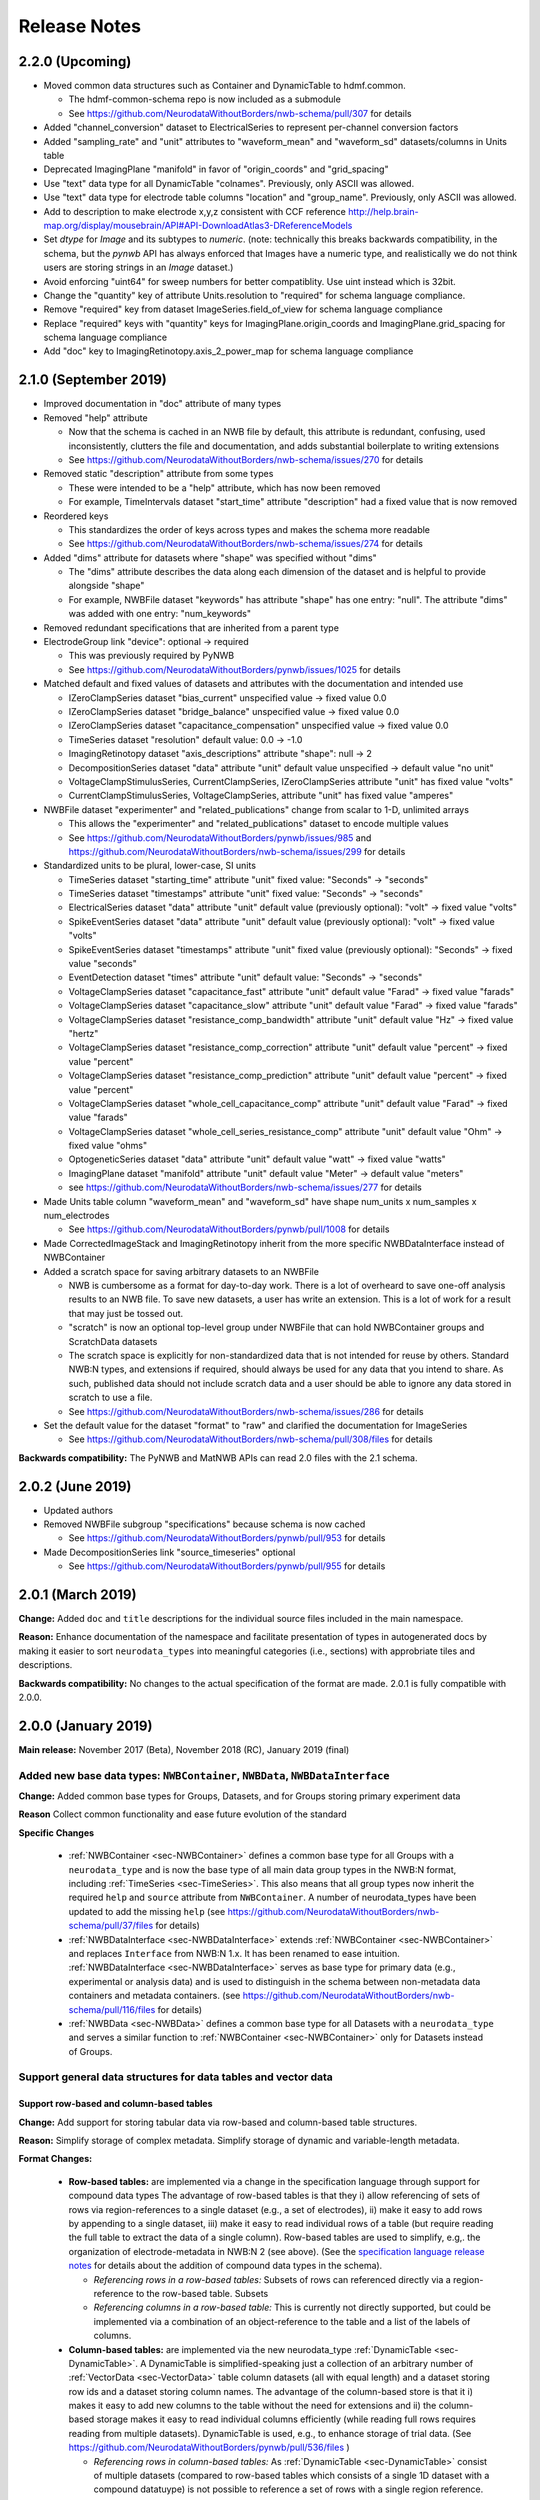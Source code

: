 Release Notes
=============

2.2.0 (Upcoming)
----------------

- Moved common data structures such as Container and DynamicTable to hdmf.common.

  - The hdmf-common-schema repo is now included as a submodule
  - See https://github.com/NeurodataWithoutBorders/nwb-schema/pull/307 for details

- Added "channel_conversion" dataset to ElectricalSeries to represent per-channel conversion factors

- Added "sampling_rate" and "unit" attributes to "waveform_mean" and "waveform_sd" datasets/columns in Units table

- Deprecated ImagingPlane "manifold" in favor of "origin_coords" and "grid_spacing"

- Use "text" data type for all DynamicTable "colnames". Previously, only ASCII was allowed.

- Use "text" data type for electrode table columns "location" and "group_name". Previously, only ASCII was allowed.

- Add to description to make electrode x,y,z consistent with CCF reference http://help.brain-map.org/display/mousebrain/API#API-DownloadAtlas3-DReferenceModels

- Set `dtype` for `Image` and its subtypes to `numeric`. (note: technically this breaks backwards compatibility, in the schema, but the `pynwb` API has always enforced that Images have a numeric type, and realistically we do not think users are storing strings in an `Image` dataset.)

- Avoid enforcing "uint64" for sweep numbers for better compatiblity. Use uint instead which is 32bit.

- Change the "quantity" key of attribute Units.resolution to "required" for schema language compliance.

- Remove "required" key from dataset ImageSeries.field_of_view for schema language compliance

- Replace "required" keys with "quantity" keys for ImagingPlane.origin_coords and ImagingPlane.grid_spacing for schema language compliance

- Add "doc" key to ImagingRetinotopy.axis_2_power_map for schema language compliance


2.1.0 (September 2019)
----------------------

- Improved documentation in "doc" attribute of many types

- Removed "help" attribute

  - Now that the schema is cached in an NWB file by default, this attribute is redundant, confusing, used inconsistently, clutters the file and documentation, and adds substantial boilerplate to writing extensions
  - See https://github.com/NeurodataWithoutBorders/nwb-schema/issues/270 for details

- Removed static "description" attribute from some types

  - These were intended to be a "help" attribute, which has now been removed
  - For example, TimeIntervals dataset "start_time" attribute "description" had a fixed value that is now removed

- Reordered keys

  - This standardizes the order of keys across types and makes the schema more readable
  - See https://github.com/NeurodataWithoutBorders/nwb-schema/issues/274 for details

- Added "dims" attribute for datasets where "shape" was specified without "dims"

  - The "dims" attribute describes the data along each dimension of the dataset and is helpful to provide alongside "shape"
  - For example, NWBFile dataset "keywords" has attribute "shape" has one entry: "null". The attribute "dims" was added with one entry: "num_keywords"

- Removed redundant specifications that are inherited from a parent type

- ElectrodeGroup link "device": optional -> required

  - This was previously required by PyNWB
  - See https://github.com/NeurodataWithoutBorders/pynwb/issues/1025 for details

- Matched default and fixed values of datasets and attributes with the documentation and intended use

  - IZeroClampSeries dataset "bias_current" unspecified value -> fixed value 0.0
  - IZeroClampSeries dataset "bridge_balance" unspecified value -> fixed value 0.0
  - IZeroClampSeries dataset "capacitance_compensation" unspecified value -> fixed value 0.0
  - TimeSeries dataset "resolution" default value: 0.0 -> -1.0
  - ImagingRetinotopy dataset "axis_descriptions" attribute "shape": null -> 2
  - DecompositionSeries dataset "data" attribute "unit" default value unspecified -> default value "no unit"
  - VoltageClampStimulusSeries, CurrentClampSeries, IZeroClampSeries attribute "unit" has fixed value "volts"
  - CurrentClampStimulusSeries, VoltageClampSeries, attribute "unit" has fixed value "amperes"

- NWBFile dataset "experimenter" and "related_publications" change from scalar to 1-D, unlimited arrays

  - This allows the "experimenter" and "related_publications" dataset to encode multiple values
  - See https://github.com/NeurodataWithoutBorders/pynwb/issues/985 and https://github.com/NeurodataWithoutBorders/nwb-schema/issues/299 for details

- Standardized units to be plural, lower-case, SI units

  - TimeSeries dataset "starting_time" attribute "unit" fixed value: "Seconds" -> "seconds"
  - TimeSeries dataset "timestamps" attribute "unit" fixed value: "Seconds" -> "seconds"
  - ElectricalSeries dataset "data" attribute "unit" default value (previously optional): "volt" -> fixed value "volts"
  - SpikeEventSeries dataset "data" attribute "unit" default value (previously optional): "volt" -> fixed value "volts"
  - SpikeEventSeries dataset "timestamps" attribute "unit" fixed value (previously optional): "Seconds" -> fixed value "seconds"
  - EventDetection dataset "times" attribute "unit" default value: "Seconds" -> "seconds"
  - VoltageClampSeries dataset "capacitance_fast" attribute "unit" default value "Farad" -> fixed value "farads"
  - VoltageClampSeries dataset "capacitance_slow" attribute "unit" default value "Farad" -> fixed value "farads"
  - VoltageClampSeries dataset "resistance_comp_bandwidth" attribute "unit" default value "Hz" -> fixed value "hertz"
  - VoltageClampSeries dataset "resistance_comp_correction" attribute "unit" default value "percent" -> fixed value "percent"
  - VoltageClampSeries dataset "resistance_comp_prediction" attribute "unit" default value "percent" -> fixed value "percent"
  - VoltageClampSeries dataset "whole_cell_capacitance_comp" attribute "unit" default value "Farad" -> fixed value "farads"
  - VoltageClampSeries dataset "whole_cell_series_resistance_comp" attribute "unit" default value "Ohm" -> fixed value "ohms"
  - OptogeneticSeries dataset "data" attribute "unit" default value "watt" -> fixed value "watts"
  - ImagingPlane dataset "manifold" attribute "unit" default value "Meter" -> default value "meters"
  - see https://github.com/NeurodataWithoutBorders/nwb-schema/issues/277 for details

- Made Units table column "waveform_mean" and "waveform_sd" have shape num_units x num_samples x num_electrodes

  - See https://github.com/NeurodataWithoutBorders/pynwb/pull/1008 for details

- Made CorrectedImageStack and ImagingRetinotopy inherit from the more specific NWBDataInterface instead of NWBContainer

- Added a scratch space for saving arbitrary datasets to an NWBFile

  - NWB is cumbersome as a format for day-to-day work. There is a lot of overheard to save one-off analysis results to an NWB file. To save new datasets, a user has write an extension. This is a lot of work for a result that may just be tossed out.
  - "scratch" is now an optional top-level group under NWBFile that can hold NWBContainer groups and ScratchData datasets
  - The scratch space is explicitly for non-standardized data that is not intended for reuse
    by others. Standard NWB:N types, and extensions if required, should always be used for any data that you
    intend to share. As such, published data should not include scratch data and a user should be able
    to ignore any data stored in scratch to use a file.
  - See https://github.com/NeurodataWithoutBorders/nwb-schema/issues/286 for details

- Set the default value for the dataset "format" to "raw" and clarified the documentation for ImageSeries

  - See https://github.com/NeurodataWithoutBorders/nwb-schema/pull/308/files for details

**Backwards compatibility:** The PyNWB and MatNWB APIs can read 2.0 files with the 2.1 schema.

2.0.2 (June 2019)
-----------------

- Updated authors

- Removed NWBFile subgroup "specifications" because schema is now cached

  - See https://github.com/NeurodataWithoutBorders/pynwb/pull/953 for details

- Made DecompositionSeries link "source_timeseries" optional

  - See https://github.com/NeurodataWithoutBorders/pynwb/pull/955 for details

2.0.1 (March 2019)
------------------

**Change:** Added ``doc`` and ``title`` descriptions for the individual source files included in the main namespace.

**Reason:** Enhance documentation of the namespace and facilitate presentation of types in autogenerated docs by
making it easier to sort ``neurodata_types`` into meaningful categories (i.e., sections) with approbriate tiles and
descriptions.

**Backwards compatibility:** No changes to the actual specification of the format are made. 2.0.1 is fully compatible
with 2.0.0.


2.0.0 (January 2019)
---------------------

**Main release:** November 2017 (Beta), November 2018 (RC), January 2019 (final)


Added new base data types: ``NWBContainer``, ``NWBData``, ``NWBDataInterface``
^^^^^^^^^^^^^^^^^^^^^^^^^^^^^^^^^^^^^^^^^^^^^^^^^^^^^^^^^^^^^^^^^^^^^^^^^^^^^^

**Change:** Added common base types for Groups, Datasets, and for Groups storing primary experiment data

**Reason** Collect common functionality and ease future evolution of the standard

**Specific Changes**

    * :ref:`NWBContainer <sec-NWBContainer>` defines a common base type for all Groups with a ``neurodata_type`` and
      is now the base type of all main data group types in the NWB:N format,
      including :ref:`TimeSeries <sec-TimeSeries>`. This also means that all group types now inherit the required
      ``help`` and ``source`` attribute from ``NWBContainer``. A number of neurodata_types have been updated
      to add the missing ``help`` (see
      https://github.com/NeurodataWithoutBorders/nwb-schema/pull/37/files for details)
    * :ref:`NWBDataInterface <sec-NWBDataInterface>` extends :ref:`NWBContainer <sec-NWBContainer>` and replaces
      ``Interface`` from NWB:N 1.x. It has been renamed to ease intuition. :ref:`NWBDataInterface <sec-NWBDataInterface>`
      serves as base type for primary data (e.g., experimental or analysis data) and is used to
      distinguish in the schema between non-metadata data containers and metadata containers.
      (see https://github.com/NeurodataWithoutBorders/nwb-schema/pull/116/files for details)
    * :ref:`NWBData <sec-NWBData>` defines a common base type for all Datasets with a ``neurodata_type``
      and serves a similar function to :ref:`NWBContainer <sec-NWBContainer>` only for Datasets instead of Groups.


Support general data structures for data tables and vector data
^^^^^^^^^^^^^^^^^^^^^^^^^^^^^^^^^^^^^^^^^^^^^^^^^^^^^^^^^^^^^^^

.. _sec-rn-tables:

Support row-based and column-based tables
"""""""""""""""""""""""""""""""""""""""""

**Change:** Add support for storing tabular data via row-based and column-based table structures.

**Reason:** Simplify storage of complex metadata. Simplify storage of dynamic and variable-length metadata.

**Format Changes:**

    * **Row-based tables:** are implemented via a change in the specification language through support for
      compound data types The advantage of row-based tables is that they i) allow referencing of sets of
      rows via region-references to a single dataset (e.g., a set of electrodes), ii)  make it
      easy to add rows by appending to a single dataset, iii) make it easy to read individual rows
      of a table (but require reading the full table to extract the data of a single column).
      Row-based tables are used to simplify, e.g,. the organization of electrode-metadata in NWB:N 2 (see above).
      (See the `specification language release notes <http://schema-language.readthedocs.io/en/latest/specification_language_release_notes.html#release-notes>`_
      for details about the addition of compound data types in the schema).

      * *Referencing rows in a row-based tables:* Subsets of rows can referenced directly via a region-reference to the
        row-based table. Subsets
      * *Referencing columns in a row-based table:* This is currently not directly supported, but could be implemented
        via a combination of an object-reference to the table and a list of the labels of columns.

    * **Column-based tables:** are implemented via the new neurodata_type :ref:`DynamicTable <sec-DynamicTable>`.
      A DynamicTable is simplified-speaking just a collection of an arbitrary number of :ref:`VectorData <sec-VectorData>`
      table column datasets (all with equal length) and a dataset storing row ids and a dataset storing column names. The
      advantage of the column-based store is that it i) makes it easy to add new columns to the table without
      the need for extensions and ii) the column-based storage makes it easy to read individual columns
      efficiently (while reading full rows requires reading from multiple datasets). DynamicTable is used, e.g.,
      to enhance storage of trial data. (See https://github.com/NeurodataWithoutBorders/pynwb/pull/536/files )

      * *Referencing rows in column-based tables:*  As :ref:`DynamicTable <sec-DynamicTable>` consist of multiple
        datasets (compared to row-based tables which consists of a single 1D dataset with a compound datatuype)
        is not possible to reference a set of rows with a single region reference. To address this issue, NWB:N defines
        :ref:`DynamicTableRegion <sec-DynamicTableRegion>` (added later in `PR634 (PyNWB) <https://github.com/NeurodataWithoutBorders/pynwb/pull/634>`_)
        dataset type, which stores a list of integer indices (row index) and also has an attribute ``table`` with
        the object reference to the corresponding :ref:`DynamicTable <sec-DynamicTable>`.
      * *Referencing columns in a columns-based table:* As each column is a seperate dataset, columns of a column-based
        :ref:`DynamicTable <sec-DynamicTable>` can be directly references via links, object-references and
        region-references.


.. _sec-rn-vectordata-nwb2:

Enable efficient storage of large numbers of vector data elements
"""""""""""""""""""""""""""""""""""""""""""""""""""""""""""""""""

**Change** Introduce neurodata_types :ref:`VectorData <sec-VectorData>` , :ref:`VectorIndex <sec-VectorIndex>`,
:ref:`ElementIdentifiers <sec-ElementIdentifiers>`

**Reason** To efficiently store spike data as part of UnitTimes a new, more efficient data structure was required.
This builds the general, reusable types to define efficient data storage for large numbers of data vectors in
efficient, consolidated arrays, which enable more efficient read, write, and search (see :ref:`sec-rn-unittimes-nwb2`).

**Format Changes**

* :ref:`VectorData <sec-VectorData>` : Data values from a series of data elements are concatenated into a single
  array. This allows all elements to be stored efficiently in a single data array.
* :ref:`VectorIndex <sec-VectorIndex>` : 1D dataset of exclusive stop-indices selecting subranges in
  :ref:`VectorData <sec-VectorData>`. In additon, the ``target`` attribute stores an object reference to the
  corresponding VectorData dataset. With this we can efficiently access single sub-vectors associated with single
  elements from the :ref:`VectorData <sec-VectorData>` collection. An alternative approch would be store
  region-references as part of the VectorIndex. We opted for stop-indices mainly because they are more
  space-efficient and are easier to use for introspection of index values than region references.
* :ref:`ElementIdentifiers <sec-ElementIdentifiers>` : 1D array for storing  unique identifiers for the elements in
  a VectorIndex.

See :ref:`sec-rn-unittimes-nwb2` for an illustration and specific example use in practice.
See also `I116 (nwb-schema) <https://github.com/NeurodataWithoutBorders/nwb-schema/issues/117>`__ and
`PR382 (PyNWB) <https://github.com/NeurodataWithoutBorders/pynwb/pull/382>`__ for further details.


Use new table and vector data structures to improve data organization
^^^^^^^^^^^^^^^^^^^^^^^^^^^^^^^^^^^^^^^^^^^^^^^^^^^^^^^^^^^^^^^^^^^^^

Improved organization of electrode metadata in ``/general/extracellular_ephys``
""""""""""""""""""""""""""""""""""""""""""""""""""""""""""""""""""""""""""""""""

**Change:** Consolidate metadata from related electrodes (e.g., from a single device) in a single location.

**Example:** Previous versions of the format specified in ``/general/extracellular_ephys`` for each electrode a
group ``<electrode_group_X>`` that stores 3 text datasets with a description, device name, and location, respectively.
The main ``/general/extracellular_ephys group`` then contained in addition the following datasets:

    - ``electrode_group`` text array describing for each electrode_group (implicitly referenced by index)
      which device (shank, probe, tetrode, etc.) was used,
    - ``electrode_map`` array with the x,y,z locations of each electrode
    - ``filtering``, i.e., a single string describing the filtering for all electrodes (even though each
      electrode might be from different devices), and iv),
    - ``impedance``, i.e, a single text array for impedance (i.e., the user has to know which format the
      string has, e.g, a float or a tuple of floats for impedance ranges).


**Reason:**

    - Avoid explosion of the number of groups and datasets. For example, in the case of an ECoG grid with 128 channels
      one had to create 128 groups and corresponding datasets to store the required metadata about the electrodes
      using the original layout.
    - Simplify access to related metadata. E.g., access to metadata from all electrodes of a single device requires
      resolution of a potentially large number of implicit links and access to a large number of groups (one per electrode)
      and datasets.
    - Improve performance of metadata access operations. E.g., to access the ``location`` of all electrodes corresponding to a
      single recording in an ``<ElectricalSeries>`` in the original layout required iterating over a potentially large number of
      groups and datasets (one per electrode), hence, leading to a large number of small, independent read/write/seek operations,
      causing slow performance on common data accesses. Using the new layout, these kind of common data accesses can often be
      resolved via a single read/write
    - Ease maintenance, use, and development through consolidation of related metadata

**Format Changes**

    - Added specification of a new neurodata type ``<ElectrodeGroup>`` group.
      Each ``<ElectrodeGroup>`` contains the following datasets to describe the metadata of a set of related
      electrodes (e.g,. all electrodes from a single device):

        - ``description`` : text dataset (for the group)
        - ``device``: Soft link to the device in ``/general/devices/``
        - ``location``: Text description of the location of the device

    - Added table-like dataset ``electrodes`` that consolidates all electrode-specific metadata. This is a
      :ref:`DynamicTable <sec-DynamicTable>` describing for each electrode:

        - ``id`` : a user-specified unique identifier
        - ``x``, ``y``, ``z`` : The floating point coordinate for the electrode
        - ``imp`` : the impedance of the channel
        - ``location`` : The location of channel within the subject e.g. brain region
        - ``filtering`` : Description of hardware filtering
        - ``group`` : Object reference to the ``ElectrodeGroup`` object
        - ``group_name`` : The name of the ``ElectrodeGroup``

    - Updated ``/general/extracellular_ephys`` as follows:

        - Replaced ``/general/extracellular_ephys/<electrode_group_X>`` group (and all its contents) with the new ``<ElectrodeGroup>``
        - Removed ``/general/extracellular_ephys/electrode_map`` dataset. This information is now stored in the ``ElectrodeTable``.
        - Removed ``/general/extracellular_ephys/electrode_group`` dataset. This information is now stored in ``<ElectrodeGroup>/device``.
        - Removed ``/general/extracellular_ephys/impedance`` This information is now stored in the ``ElectrodeTable``.
        - Removed ``/general/extracellular_ephys/filtering`` This information is now stored in the ``ElectrodeTable``.


.. note::

    In NWB 2.0Beta the refactor originally used a row-based table for the ``ElectrodeTable`` based on a compound
    data type as described in `#I6 (new-schema) <https://github.com/NeurodataWithoutBorders/nwb-schema/issues/6>`_, i.e.,
    ``electrodes`` was a 1D compound dataset. This was later changed to a column-based :ref:`DynamicTable <sec-DynamicTable>`
    (see :ref:`sec-rn-tables`). The main reason for this later change was mainly to avoid the need
    for large numbers of user-extensions to add electrode metadata
    (see `#I623 (PyNWB) <https://github.com/NeurodataWithoutBorders/pynwb/issues/623>`_ and
    `PR634 (PyNWB) <https://github.com/NeurodataWithoutBorders/pynwb/pull/634>`_ for details.) This change
    also removed the optional ``description`` column as it can be added easily by the user to the
    :ref:`DynamicTable <sec-DynamicTable>` if required.

Improved storage of lab-specific meta-data
""""""""""""""""""""""""""""""""""""""""""
**Reason:** Labs commonly have specific meta-data associated with sessions, and we need a good way to organize this within NWB.

**Changes:** The datatype ``LabMetaData`` has been added to the schema within /general so that an extension can be added to /general by inheriting from LabMetaData.

For further details see `I19 (nwb-schema) <https://github.com/NeurodataWithoutBorders/nwb-schema/issues/19>`_ and `PR751 (PyNWB) <https://github.com/NeurodataWithoutBorders/pynwb/pull/751>`_.

Improved storage of Spectral Analyses (Signal Decomposition)
""""""""""""""""""""""""""""""""""""""""""""""""""""""""""""

**Reason:** Labs commonly use analyses that involve frequency decomposition or bandpass filtering
of neural or behavioral data, and it is difficult to standardize this data and meta-data across labs.

**Changes:** A new datatype, :ref:`DecompositionSeries <sec-DecompositionSeries>` has been introduced to offer
a common interface for labs to exchange the result of time-frequency analysis. The new type offers a
:ref:`DynamicTable <sec-DynamicTable>` to allow users to flexibly add features of bands, and a place
to directly link to the `TimeSeries` that was used.

For further details see `#I46 (nwb-schema) <https://github.com/NeurodataWithoutBorders/nwb-schema/issues/46>`_
and `#PR764 (PyNWB) <https://github.com/NeurodataWithoutBorders/pynwb/pull/764>`_


Improved storage of Images
""""""""""""""""""""""""""

**Reason:**

* **Improve consistency of schema:** Previously there was a reference to ``Image`` from ``ImageSeries``, however ``Image`` was not defined in the schema
* **Support different static image types**

**Changes:** :ref:`Image <sec-Image>`  was added as a base type, and subtypes were defined:
:ref:`GrayscaleImage <sec-GrayscaleImage>`, :ref:`RGBImage <sec-RGBImage>`, and :ref:`RGBAImage <sec-RGBAImage>`
(The "A" in "RGBA" is for alpha, i.e., opacity).


Improved storage of ROIs
""""""""""""""""""""""""

**Reason:**

* **Improve efficiency:** Similar to epochs, in NWB 1.x ROIs were stored as a single group per ROI. This structure is
  inefficient for storing large numbers of ROIs.
* **Make links explicit:** The relationship of ``RoiResponseSeries`` to ``ROI`` objects was implicit (i.e. ROI was
  specified by a string), so one had to know a priori which ``ImageSegmentation`` and ``ImagingPlane`` was used
  to produce the ROIs.
* **Support 3D ROIs:** Allow users to add 3D ROIs collected from a multi-plane image.

**Changes:** The main types for storing ROIs in NWB:N 2 are  :ref:`ImageSegmentation <sec-ImageSegmentation>`
which stores 0 or more  :ref:`PlaneSegmentation <sec-PlaneSegmentation>`. :ref:`PlaneSegmentation <sec-PlaneSegmentation>`
is a :ref:`DynamicTable <sec-DynamicTable>` for managing image segmentation results of a specific imaging plane.
The ROIs are referenced by :ref:`RoiResponseSeries <sec-RoiResponseSeries>` which stores the ROI responses over an
imaging plane. During the development of NWB:N 2 the management of ROIs has been improved several times. Here we
outline the main changes (several of which were ultimately merged together in the
:ref:`PlaneSegmentation <sec-PlaneSegmentation>` type).


1. Added neurodata_type  ``ImageMasks`` replacing ``ROI.img_mask`` (from NWB:N 1.x) with
   **(a)** a 3D dataset with shape [num_rois, num_x_pixels, num_y_pixels] (i.e. an array of planar image masks) or
   **(b)** a 4D dataset with shape [num_rois, num_x_pixels, num_y_pixels, num_z_pixels] (i.e. an array of volumetric image masks)
   ``ImageMasks`` was subsequently merged with :ref:`PlaneSegmentation <sec-PlaneSegmentation>`
   and is represented by the :ref:`VectorData <sec-VectorData>` table column ``image_mask`` in the table.
2. Added neurodata_type ``PixelMasks`` which replaces ROI.pix_mask/ROI.pix_mask_weight (from NWB:N 1.x)
   with a table that has columns “x”, “y”, and “weight” (i.e. combining ROI.pix_mask and ROI.pix_mask_weight
   into a single table).  ``PixelMasks`` was subsequently merged with :ref:`PlaneSegmentation <sec-PlaneSegmentation>`
   and is represented by the :ref:`VectorData <sec-VectorData>` dataset ``pixel__mask`` that is referenced from the table
   via the :ref:`VectorIndex <sec-VectorIndex>` column ``pixel_mask_index``.
3. Added analogous neurodata_type ``VoxelMasks`` with a table that has columns "x", "y", "z", and "weight" for 3D ROIs.
   ``VoxelMasks`` was subsequently merged with :ref:`PlaneSegmentation <sec-PlaneSegmentation>` and is represented
   by the :ref:`VectorData <sec-VectorData>` dataset ``voxel_mask`` that is referenced from the table via
   the :ref:`VectorIndex <sec-VectorIndex>` column ``voxel_mask_index``.
4. Added neurodata_type ``ROITable`` which defines a table  for storing references to the image mask
   and pixel mask for each ROI (see item 1,2). The ``ROITable`` type was subsequently merged with the
   :ref:`PlaneSegmentation <sec-PlaneSegmentation>`  type and as such does no longer appear as a seperate type in the
   NWB:N 2 schema but :ref:`PlaneSegmentation <sec-PlaneSegmentation>` takes the function of ``ROITable``.
5. Added neurodata_type ``ROITableRegion`` for referencing a subset of elements in an ROITable. Subsequently
   ``ROITableRegion`` has been replaced by :ref:`DynamicTableRegion <sec-DynamicTableRegion>` as the ``ROITable``
   changed to a :ref:`DynamicTable <sec-DynamicTable>` and was merged with
   :ref:`PlaneSegmentation <sec-PlaneSegmentation>` (see 8.)
6. Replaced ``RoiResponseSeries.roi_names`` with ``RoiResponseSeries.rois``, which is
   a :ref:`DynamicTableRegion <sec-DynamicTableRegion>` into the :ref:`PlaneSegmentation <sec-PlaneSegmentation>`
   table of ROIs (see items 3,4). (Before ROITable was converted from a row-based to a column-based table,
   `RoiResponseSeries.rois`` had been changed to a ``ROITableRegion`` which was then subsequently changed to
   a correspondign :ref:`DynamicTableRegion <sec-DynamicTableRegion>`)
7. Removed ``RoiResponseSeries.segmentation_interface``. This information is available through
   ``RoiResponseSeries.rois`` (described above in 5.)
8. Assigned neurodata_type :ref:`PlaneSegmentation <sec-PlaneSegmentation>` to the image_plan group in
   :ref:`ImageSegmentation <sec-ImageSegmentation>` and updated it to use the ``ROITable``,
   ``ImageMasks``, ``PixelMasks``, and :``VoxelMasks``
   (see items 1-4 above). Specifically, :ref:`PlaneSegmentation <sec-PlaneSegmentation>` has been changed to
   be a :ref:`DynamicTable <sec-DynamicTable>` and ``ROITable``, ``ImageMasks``, ``PixelMasks``, and ``VoxelMasks``
   have been merged into the :ref:`PlaneSegmentation <sec-PlaneSegmentation>` table, resulting in the removal of
   the ``ROITable``, ``ROITableRegion``, ``ImageMasks``, ``PixelMasks``, and ``VoxelMasks`` types.

For additional details see also:

* `PR391 (PyNWB) <https://github.com/NeurodataWithoutBorders/pynwb/pull/391>`_ and
  `I118 (nwb-schema) <https://github.com/NeurodataWithoutBorders/nwb-schema/issues/118>`_ for details on the main
  refactoring of ROI storage,
* `PR665 (PyNWB) <https://github.com/NeurodataWithoutBorders/pynwb/pull/665>`_ and
  `I663 (PyNWB) <https://github.com/NeurodataWithoutBorders/pynwb/issues/663>`_ (and previous issue
  `I643 (PyNWB) <https://github.com/NeurodataWithoutBorders/pynwb/issues/643>`_) for details on the
  subsequent refactor using :ref:`DynamicTable <sec-DynamicTable>`, and
* `PR688 (PyNWB) <https://github.com/NeurodataWithoutBorders/pynwb/pull/688>`_ and
  `I554 (nwb-schema) <https://github.com/NeurodataWithoutBorders/pynwb/issues/554>`_ for details on 3D ROIs,



.. _sec-rn-unittimes-nwb2:

Improved storage of unit-based data
"""""""""""""""""""""""""""""""""""

In NWB:N 1.0.x data about spike units was stored across a number of different neurodata_types, specifically
``UnitTimes``, ``ClusterWaveforms``, and ``Clustering``. This structure had several critical shortcomings,
which were addressed in three main phases during the development of NWB:N 2.

**Problem 1: Efficiency:** In NWB:N 1.x each unit was stored as a separate group ``unit_n`` containing the ``times``
and ``unit_description`` for unit with index ``n``. In cases where users have a very large number of units, this
was problematic with regard to performance. To address this challenge ``UnitTimes`` has been
restructured in NWB:N 2 to use the new :ref:`VectorData <sec-VectorData>` ,
:ref:`VectorIndex <sec-VectorIndex>`, :ref:`ElementIdentifiers <sec-ElementIdentifiers>` data structures
(see :ref:`sec-rn-vectordata-nwb2`).Specifically, NWB:N 2 replaced ``unit_n`` (from NWB:N 1.x, also referred to
by neurodata_type ``SpikeUnit`` in NWB:N 2beta) groups in ``UnitTimes``  with the following datadates:

    * ``unit_ids`` : :ref:`ElementIdentifiers <sec-ElementIdentifiers>` dataset for storing unique ids for each element
    * ``spike_times_index``: :ref:`VectorIndex <sec-VectorIndex>` dataset with region references into the spike times dataset
    * ``spike_times``: :ref:`VectorData <sec-VectorData>` dataset storing the actual spike times data of all units in
      a single data array (for efficiency).

See also `I116 (nwb-schema) <https://github.com/NeurodataWithoutBorders/nwb-schema/issues/117>`__ and
`PR382 (PyNWB) <https://github.com/NeurodataWithoutBorders/pynwb/pull/382>`__ for further details.

.. _fig-software-architecture:

.. figure:: figures/unit_times_refactor_nwb2_release_notesV2_Part1.*
   :width: 100%
   :alt: UnitTimes data structure overview

   Overview of the basic data structure for storing ``UnitTimes`` using the
   :ref:`VectorData <sec-VectorData>` (``spike_times``), :ref:`VectorIndex <sec-VectorIndex>` (``spike_times_index``),
   and :ref:`ElementIdentifiers <sec-ElementIdentifiers>` (``unit_ids``) data structures.

**Problem 2: Dynamic Metadata:** Users indicated that it was not easy to store user-defined  metadata about units.
To address this challenge, NWB:N 2 added an optional top-level group ``units/`` (which was subsequently moved to
``/intervals/units``)  which is a :ref:`DynamicTable <sec-DynamicTable>`
with ``id`` and ``description`` columns and optional additional user-defined table columns.
See `PR597 on PyNWB <https://github.com/NeurodataWithoutBorders/pynwb/pull/597>`_ for detailed code changes. See
the `PyNWB docs <https://pynwb.readthedocs.io/en/latest/tutorials/general/file.html#units>`__ for a
short tutorial on how to use unit metadata. See :ref:`NWBFile <sec-NWBFile>` *Groups: /units* for an overview of the
unit schema.

**Problem 3: Usability:** Finally, users found that storing unit data was
challenging due to the fact that the information was distributed across a number of different
types. To address this challenge, NWB:N 2.0 integrates ``UnitTimes``, ``ClusterWaveforms``, and ``Clustering`` (deprecated)
into the new column-based table ``units/`` (i.e., ``intervals/units``) (which still uses the optimized vector data
storage to efficiently store spike times). See for discussions and
`I674 on PyNWB <https://github.com/NeurodataWithoutBorders/pynwb/issues/674>`_
(and related `I675 on PyNWB <https://github.com/NeurodataWithoutBorders/pynwb/issues/675>`_) and the pull
request `PR684 on PyNWB <https://github.com/NeurodataWithoutBorders/pynwb/pull/684>`_ for detailed changes.


Together these changes have resulted in the following improved structure for storing unit data and metadata in
NWB:N 2.0.

.. figure:: figures/unit_times_refactor_nwb2_release_notesV2_Part2.*
   :width: 100%
   :alt: Spiking units data structure overview

   Overview of the data structure for storing spiking unit data and metadata in NWB:N 2.0.

In addition to ``spike_times``, the units table includes the following optional columns:
   - ``obs_intervals``: intervals indicating the time intervals over which this unit was recorded.
   - ``electrodes``: range references to the electrodes table indicating which electrodes from which this unit was recorded.
   - ``electrode_group``: may be used instead of ``electrodes`` if mutually exclusive electrode groups are sufficient.
   - ``waveform_mean``: mean waveform across all recorded spikes.
   - ``waveform_sd``: standard deviation from the mean across all recorded spikes.


Improved support for sweep-based information
""""""""""""""""""""""""""""""""""""""""""""

**Changes** Added :ref:`SweepTable <sec-SweepTable>` type stored in ``/general/intracellular_ephys``

**Reason:** In Icephys it is common to have sweeps (i.e., a group of PatchClampSeries belonging together, were up
to two TimeSeries are from one electrode, including other TimeSeries not related to an electrode (aka TTL channels)).
NWB:N 1.0.x did not support the concept of sweeps, so it was not possible to link different TimeSeries for sweeps.
The goal of this change is to allow users to find the TimeSeries which are from one sweep without having to iterate
over all present TimeSeries.

**Format Changes** Added neurodata_type :ref:`SweepTable <sec-SweepTable>` to ``/general/intracellular_ephys``.
SweepTable is a `DynamicTable <sec-DynamicTable>` storing for each sweep a the ``sweep_number`` and the
``series_index``.  The later is a :ref:`VectorIndex <sec-VectorIndex>` pointing to a :ref:`VectorData <sec-VectorData>`
dataset describing belonging :ref:`PatchClampSeries <sec-PatchClampSeries>`  to the sweeps.
See `I499 (PyNWB) <https://github.com/NeurodataWithoutBorders/pynwb/issues/499>`_ and
`PR701 (PyNWB) <https://github.com/NeurodataWithoutBorders/pynwb/pull/701>`_ for further details.


Improved specification of reference time stamp(s)
^^^^^^^^^^^^^^^^^^^^^^^^^^^^^^^^^^^^^^^^^^^^^^^^^

To improve the specification of reference time, NWB:N adopts ISO8061 for storing datetimes and adds
``timestamps_reference_time`` as explicit zero for all timestamps in addition to the ``session_start_time``.

Improve standardization of reference time specification using ISO8061
"""""""""""""""""""""""""""""""""""""""""""""""""""""""""""""""""""""

**Changes:** Modify ``session_start_time`` an ``file_create_date`` to enforce use of ISO 8601 datetime strings

**Reason:** Standardize the specification of timestamps to ensure consistent programmatic and human interpretation

**Format Changes:** Updated ``session_start_time`` and ``file_create_date`` to use ``dtype: isodatetime`` that was
added as dedicated dtype to the specification language. For details see
`PR641 (PyNWB) <https://github.com/NeurodataWithoutBorders/pynwb/pull/641>`_ and
`I50 (nwb-schema) <https://github.com/NeurodataWithoutBorders/nwb-schema/issues/50>`_.

Improved specification of reference time
""""""""""""""""""""""""""""""""""""""""

**Change:** Add field ``timestamps_reference_time``, allowing users to explicitly  specify a date and time
corresponding to time zero for all timestamps in the nwb file.

**Reason:** Previously ``session_start_time`` served both as the indicator for the start time
of a session as well as the global reference time for a file. Decoupling the two makes the
global reference time explicit and enables users to use times relative to the session start as well
as other reference time frames, e.g., using POSIX time. This also makes the specification easier to
develop against, since this will explicitly specify the offset to obtain relative timestamps, eliminating
the need for APIs to guess based on range.

**Format Changes:** Added top-level field ``timestamps_reference_time``.
See `PR709 (PyNWB) <https://github.com/NeurodataWithoutBorders/pynwb/pull/709>`_ and
`I49 (nwb-schema) <https://github.com/NeurodataWithoutBorders/nwb-schema/issues/49>`_
for further details.

Improved storage of time intervals
^^^^^^^^^^^^^^^^^^^^^^^^^^^^^^^^^^

Improved storage of epoch data
""""""""""""""""""""""""""""""

**Change:** Store epoch data as a table to improve efficiency, usability and extensibility.

**Reason:** In NWB 1.x Epochs are stored as a single group per Epoch. Within each Epoch, the index into each
TimeSeries that the Epoch applies to was stored as a single group. This structure is inefficient for storing
large numbers of Epochs.

**Format Changes:** In NWB:N 2 epochs are stored via a :ref:`TimeIntervals <sec-TimeIntervals>` table (i.e., a
:ref:`DynamicTable <sec-DynamicTable>` for storing time intervals) that is stored in the group ``/intervals/epochs``.
Over the course of the development of NWB:N 2 the epoch storage has been refined in several phases:

   - First, we create a new neurodata_type ``Epochs`` which was included in :ref:`NWBFile <sec-NWBFile>` as the group
     ``epochs``. This simplified the extension of the epochs structure. ``/epochs`` at that point contained a
     compound (row-based) table with neurodata_type ``EpochTable``  that described the start/stop times, tags,
     and a region reference into the ``TimeSeriesIndex`` to identify the timeseries
     parts the epoch applys to. Note, the types ``Epochs``, ``EpochTable`` and ``TimeSeriesIndex`` have been
     removed/superseded in subsequent changes. (See `PR396 (PyNWB) <https://github.com/NeurodataWithoutBorders/pynwb/pull/396>`_ and
     `I119 (nwb-schema) <https://github.com/NeurodataWithoutBorders/nwb-schema/issues/119>`_ ).
   - Later, an additional :ref:`DynamicTable <sec-DynamicTable>` for storing dynamic metadata about epochs was then
     added to the ``Epochs`` neurodata_type to support storage of dynamic metadata about epochs without requiring
     users to create custom extensions (see `PR536 (PyNWB) <https://github.com/NeurodataWithoutBorders/pynwb/pull/536/files>`_).
   - Subsequently the epoch table was then fully converted to a  :ref:`DynamicTable <sec-DynamicTable>` (see
     `PR682 (PyNWB) <https://github.com/NeurodataWithoutBorders/pynwb/pull/682>`_ and
     `I664 (PyNWB) <https://github.com/NeurodataWithoutBorders/pynwb/issues/664>`_)
   - Finally, the EpochTable was then moved to ``/intervals/epochs`` and the EpochTable type was replaced by the
     more general type :ref:`TimeIntervals <sec-TimeIntervals>`. This also led to removal of the ``Epochs`` type
     (see `PR690 (PyNWB) <https://github.com/NeurodataWithoutBorders/pynwb/pull/690>`_ and
     `I683 (PyNWB) <https://github.com/NeurodataWithoutBorders/pynwb/issues/683>`_)


Improved support for trial-based data
"""""""""""""""""""""""""""""""""""""

**Change:** Add dedicated concept for storing trial data.

**Reason:** Users indicated that it was not easy to store trial data in NWB:N 1.x.

**Format Changes:** Added optional group ``/intervals/trials/`` which is a :ref:`DynamicTable <sec-DynamicTable>`
with ``id``, ``start_time``, and ``stop_time`` columns and optional additional user-defined table columns.
See `PR536 on PyNWB <https://github.com/NeurodataWithoutBorders/pynwb/pull/536/files>`_ for detailed code changes. See
the `PyNWB docs <https://pynwb.readthedocs.io/en/latest/tutorials/general/file.html?highlight=Trial#trials>`__ for a
short tutorial on how to use trials. See :ref:`NWBFile <sec-NWBFile>` *Groups: /trials* for an overview of the trial
schema. **Note:** Originally trials was added a top-level group trials which was then later moved to ``/intervals/trials``
as part of the generalization of time interval storage as part of
`PR690 (PyNWB) <https://github.com/NeurodataWithoutBorders/pynwb/pull/690>`_ .

Generalized storage of time interval
""""""""""""""""""""""""""""""""""""

**Change:** Create general type :ref:`TimeIntervals <sec-TimeIntervals>` (which is a generalization of the
previous EpochTable type) and create top-level group ``/intervals`` for organizing time interval data.

**Reason:** Previously all time interval data was stored in either ``epochs`` or ``trials``. To facilitate reuse
and extensibility this has been generalized to enable users to create arbitrary types of intervals in
addition to the predefined types, i.e., epochs or trials.

**Format Changes:** See `PR690 (PyNWB) <https://github.com/NeurodataWithoutBorders/pynwb/pull/690>`_ and
`I683 (PyNWB) <https://github.com/NeurodataWithoutBorders/pynwb/issues/683>`_ for details:

   - Renamed ``EpochTable`` type to the more general type :ref:`TimeIntervals <sec-TimeIntervals>` to facilitate
     reuse.
   - Created top-level group ``/intervals`` for organizing time interval data.

      - Moved ``/epochs`` to ``/intervals/epochs`` and reused the TimeIntervals type
      - Moved ``/trials`` to ``/intervals/trials`` and reused the TimeIntervals type
      - Allow users to add arbitary TimeIntervals tables to ``/intervals``
      - Add optional :ref:`TimeIntervals <sec-TimeIntervals>` object named ``invalid_times`` in ''/intervals``, which
        specifies time intervals that contain artifacts. See `I224 (nwb-schema) <https://github.com/NeurodataWithoutBorders/nwb-schema/issues/224>`_ and `PR731 (PyNWB) <https://github.com/NeurodataWithoutBorders/pynwb/pull/731>`_ for details.


Replaced Implicit Links/Data-Structures with Explicit Links
^^^^^^^^^^^^^^^^^^^^^^^^^^^^^^^^^^^^^^^^^^^^^^^^^^^^^^^^^^^

**Change** Replace implicit links with explicit soft-links to the corresponding HDF5 objects where possible, i.e.,
use explicit HDF5 mechanisms for expressing basic links between data rather than implicit ones that require
users/developers to know how to use the specific data. In addition to links, NWB:N 2 adds support for object-
and region references, enabling the creation of datasets (i.e., arrays) that store links to other data objects
(groups or datasets) or regions (i.e., subsets) of datasets.

**Reason:** In several places datasets containing arrays of either i) strings with object names, ii) strings with paths,
or iii) integer indexes are used that implicitly point to other locations in the file. These forms of implicit
links are not self-describing (e.g., the kind of linking, target location, implicit size and numbering assumptions
are not easily identified). This hinders human interpretation of the data as well as programmatic resolution of these
kind of links.

**Format Changes:**

    - Text dataset ``image_plane`` of ``<TwoPhotonSeries>`` is now a link to the corresponding ``<ImagingPlane>``
      (which is stored in ``/general/optophysiology``)
    - Text dataset ``image_plane_name`` of ``<ImageSegmentation>`` is now a link to the corresponding ``<ImagingPlane>``
      (which is stored in ``/general/optophysiology``). The dataset is also renamed to ``image_plane`` for consistency with ``<TwoPhotonSeries>``
    - Text dataset ``electrode_name`` of ``<PatchClampSeries>`` is now a link to the corresponding ``<IntracellularElectrode>``
      (which is stored in ``/general/intracellular_ephys``). The dataset is also renamed to ``electrode`` for consistency.
    - Text dataset ``site`` in ``<OptogeneticSeries>`` is now a link to the corresponding ``<StimulusSite>``
      (which is stored in ``/general/optogenetics``).
    - Integer dataset ``electrode_idx`` of ``FeatureExtraction`` is now a dataset ``electrodes`` of type
      :ref:`DynamicTableRegion <sec-DynamicTableRegion>` pointing to a region of the ``ElectrodeTable`` stored in ``/general/extracellular_ephys/electrodes``.
    - Integer array dataset ``electrode_idx`` of ``<ElectricalSeries>`` is now a dataset ``electrodes`` of type
      :ref:`DynamicTableRegion <sec-DynamicTableRegion>` pointing to a region of the ``ElectrodeTable`` stored in ``/general/extracellular_ephys/electrodes``.
    - Text dataset ``/general/extracellular_ephys/<electrode_group_X>/device`` is now a link ``<ElectrodeGroup>/device``
    - The Epochs , Unit, Trial and other dynamic tables in NWB:N 2 also support (and use) region and object references
      to explicitly reference other data (e.g., vector data as part of the unit tables).


Improved consistency, identifiably, and readability
^^^^^^^^^^^^^^^^^^^^^^^^^^^^^^^^^^^^^^^^^^^^^^^^^^^

Improved identifiably of objects
""""""""""""""""""""""""""""""""

**Change:** All groups and datasets are now required to either have a unique ``name`` or a unique ``neurodata_type`` defined.

**Reason:**  This greatly simplifies the unique identification of objects with variable names.

**Format Changes:** Defined missing neurodata_types for a number of objects, e.g.,:

    - Group ``/general/optophysiology/<imaging_plane_X>`` now has the neurodata type ``ImagingPlane``
    - Group ``/general/intracellular_ephys/<electrode_X>`` now has the neurodata type ``IntracellularElectrode``
    - Group ``/general/optogenetics/<site_X>`` now has the neurodata type ``StimulusSite``
    - ...

To enable identification of the type of objects, the ``neurodata_type`` is stored in HDF5 files as an
attribute on the corresponding object (i.e., group or dataset). Also information about the ``namespace``
(e.g., the name and version) are stored as attributed to allow unique identification of the specification
for storage objects.

Simplified extension of subject metadata
""""""""""""""""""""""""""""""""""""""""

**Specific Change:** Assigned ``neurodata_type`` to ``/general/subject`` to enable extension of the subject container
directly without having to extend ``NWBFile`` itself. (see https://github.com/NeurodataWithoutBorders/nwb-schema/issues/120
and https://github.com/NeurodataWithoutBorders/nwb-schema/pull/121 for details)


Reduce requirement for potentially empty groups
"""""""""""""""""""""""""""""""""""""""""""""""

**Change:** Make several previously required fields optional

**Reason:** Reduce need for empty groups.

**Format Changes:** The following groups/datasets have been made optional:

    * ``/epochs`` : not all experiments may require epochs.
    * ``/general/optogenetics`` : not all epeeriments may use optogenetic data
    * ``device`` in :ref:`IntracellularElectrode <sec-IntracellularElectrode>`
    *

Added missing metadata
""""""""""""""""""""""

**Change:** Add a few missing metadata attributes/datasets.

**Reason:** Ease data interpretation, improve format consistency, and enable storage of additional metadata

**Format Changes:**

    - ``/general/devices`` text dataset becomes group with neurodata type ``Device`` to enable storage of more complex
      and structured metadata about devices (rather than just a single string)
    - Added attribute ``unit=Seconds`` to ``<EventDetection>/times`` dataset to explicitly describe time units
      and improve human and programmatic data interpretation
    - Added ``filtering`` dataset to type ``<IntracellularElectrode>`` (i.e., ``/general/intracellular_ephys/<electrode_X>``)
      to enable specification of per-electrode filtering data
    - Added default values for ``<TimeSeries>/description`` and ``<TimeSeries>/comments``


Improved Consistency
""""""""""""""""""""

**Change:** Rename objects, add missing objects, and refine types

**Reason:** Improve consistency in the naming of data objects that store similar types of information in different
places and ensure that the same kind of information is available.

**Format Changes:**

    - Added missing ``help`` attribute for ``<BehavioralTimeSeries>`` to improve consistency with other types
      as well as human data interpretation
    - Renamed dataset ``image_plan_name`` in ``<ImageSegmentation>`` to ``image_plane``to ensure consistency
      in naming with ``<TwoPhotonSeries>``
    - Renamed dataset ``electrode_name`` in ``<PatchClampSeries>`` to ``electrode`` for consistency (and
      since the dataset is now a link, rather than a text name).
    - Renamed dataset ``electrode_idx`` in ``<FeatureExtraction>`` to ``electrode_group`` for consistency
      (and since the dataset is now a link to the ``<ElectrodeGroup>``)
    - Renamed dataset ``electrode_idx`` in ``<ElectricalSeries>`` to ``electrode_group`` for consistency
      (and since the dataset is now a link to the ``<ElectrodeGroup>``)
    - Changed ``imaging_rate`` field in :ref:`ImagingPlane <sec-ImagingPlane>` from text to float. See
      `PR697 (PyNWB) <https://github.com/NeurodataWithoutBorders/pynwb/pull/697>`_ and
      `I136 (nwb-schema) <https://github.com/NeurodataWithoutBorders/nwb-schema/issues/136>`_ for details

Added ``keywords`` field
"""""""""""""""""""""""""

**Change:** Added keywords fields to ``/general``

**Reason:** Data archive and search tools often rely on user-defined keywords to facilitate discovery. This
enables users to specify keywords for a file. (see `PR620 (PyNWB) <https://github.com/NeurodataWithoutBorders/pynwb/pull/620>`_)


Removed ``source`` field
""""""""""""""""""""""""

**Change:** Remove required attribute ``source`` from all neurodata_types

**Reason:** In NWB:N 1.0.x the attribute ``source`` was defined as a free text entry
intended for storage of provenance information. In practice, however, this
attribute was often either ignored, contained no useful information, and/or
was misused to encode custom metadata (that should have been defined via extensions).

**Specific Change:** Removed attribute ``source`` from the core base neurodata_types
which effects a large number of the types throughout the NWB:N schema. For further
details see `PR695 (PyNWB) <https://github.com/NeurodataWithoutBorders/pynwb/pull/695>`_)


Removed ``ancestry`` field
""""""""""""""""""""""""""

**Change:** Removed the explicit specification of ancestry as an attribute as part of the format specification

**Reason:** 1) avoid redundant information as the ancestry is encoded in the inheritance of types, 2) ease maintenance,
and 3) avoid possible inconsistencies between the ancestry attribute and the true ancestry (i.e., inheritance hierarchy)
as defined by the spec.

**Note** The new specification API as part of PyNWB/HDMF makes the ancestry still easily accessible to users. As
the ancestry can be easily extracted from the spec, we currently do not write a separate ancestry attribute
but this could be easily added if needed. (see also `PR707 (PyNWB) <https://github.com/NeurodataWithoutBorders/pynwb/pull/707>`_,
`I24 (nwb-schema) <https://github.com/NeurodataWithoutBorders/nwb-schema/issues/24>`_)


Improved organization of processed and acquisition data
^^^^^^^^^^^^^^^^^^^^^^^^^^^^^^^^^^^^^^^^^^^^^^^^^^^^^^^

Improved organization of processed data
""""""""""""""""""""""""""""""""""""""""

**Change:** Relaxed requirements and renamed and refined core types used for storage of processed data.

**Reason:** Ease user intuition and provide greater flexibility for users.

**Specific Changes:** The following changes have been made to the organization of processed data:

    * *Module* has been renamed to :ref:`ProcessingModule <sec-ProcessingModule>` to avoid possible confusion
       and to clarify its purpose. Also :ref:`ProcessingModule <sec-ProcessingModule>` may now
       contain any  :ref:`NWBDataInterface <sec-NWBDataInterface>`.
    * With :ref:`NWBDataInterface <sec-NWBDataInterface>` now being a general base class of
      :ref:`TimeSeries <sec-TimeSeries>`, this means that it is is now
      possible to define data processing types that directly inherit from :ref:`TimeSeries <sec-TimeSeries>`,
      which was not possible in NWB:N 1.x.
    * *Interface* has been renamed to *NWBDataInterface* to avoid confusion and ease intuition (see above)
    * All *Interface* types in the original format had fixed names. The fixed names have been replaced by
      specification of corresponding default names. This change enables storage of
      multiple instances of the same analysis type in the same :ref:`ProcessingModule <sec-ProcessingModule>` by allowing users to
      customize the name of the data processing types, whereas in version 1.0.x only a single instance of
      each analysis could be stored in a *ProcessingModule* due to the requirement for fixed names.

Simplified organization of acquisition data
""""""""""""""""""""""""""""""""""""""""""""

**Specific Changes:**

    * ``/acquisition`` may now store any primary data defined via an :ref:`NWBDataInterface <sec-NWBDataInterface>` type
      (not just TimeSeries).
    * ``/acquisition/timeseries`` and ``/acquisition/images`` have been removed
    * Created a new neurodata_type :ref:`Images <sec-Images>` for storing a collection of images to replace
      ``acquisition/images`` and provide a more general container for use elsewhere in NWB:N (i.e., this is not
      meant to replace :ref:`ImageSeries <sec-ImageSeries>`)

Other changes:
^^^^^^^^^^^^^^

* `PR765 <https://github.com/NeurodataWithoutBorders/pynwb/pull/765>`_ made the timestamps in
   :ref:`SpikeEventSeries <sec-SpikeEventSeries>` required

Improved governance and accessibility
^^^^^^^^^^^^^^^^^^^^^^^^^^^^^^^^^^^^^

**Change:** Updated release and documentation mechanisms for the NWB:N format specification

**Reason:** Improve governance, ease-of-use, extensibility, and accessibility of the NWB:N format specification

**Specific Changes**

    - The NWB:N format specification is now released in separate Git repository
    - Format specifications are released as YAML files (rather than via Python .py file included in the API)
    - Organized core types into a set of smaller YAML files to ease overview and maintenance
    - Converted all documentation documents to Sphinx reStructuredText to improve portability, maintainability,
      deployment, and public access
    - Sphinx documentation for the format are auto-generated from the YAML sources to ensure consistency between
      the specification and documentation
    - The PyNWB API now provides dedicated data structured to interact with NWB:N specifications, enabling users to
      programmatically access and generate format specifications



Specification language changes
^^^^^^^^^^^^^^^^^^^^^^^^^^^^^^

**Change:** Numerous changes have been made to the specification language itself in NWB:N 2.0. Most changes to
the specification language effect mainly how the format is specified, rather than the actual structure of the format.
The changes that have implications on the format itself are described next. For an overview and discussion of the
changes to the specification language see `specification language release notes <http://schema-language.readthedocs.io/en/latest/specification_language_release_notes.html#release-notes>`_.

Specification of dataset dimensions
"""""""""""""""""""""""""""""""""""

**Change:** Updated the specification of the dimensions of dataset

**Reason:** To simplify the specification of dimension of datasets and attribute

**Format Changes:**

    * The shape of various dataset is now specified explicitly for several datasets via the new ``shape`` key
    * The ``unit`` for values in a dataset are specified via an attribute on the dataset itself rather than via
      ``unit`` definitions in structs that are available only in the specification itself but not the format.
    * In some cases the length of a dimension was implicitly described by the length of structs describing the
      components of a dimension. This information is now explitily described in the ``shape`` of a dataset.

Added ``Link`` type
"""""""""""""""""""

**Change** Added new type for links

**Reason:**

    - Links are usually a different type than datasets on the storage backend (e.g., HDF5)
    - Make links more readily identifiable
    - Avoid special type specification in datasets

**Format Changes:** The format itself is not affected by this change aside from the fact that
datasets that were links are now explicitly declared as links.


Removed datasets defined via autogen
""""""""""""""""""""""""""""""""""""

**Change** Support for ``autogen`` has been removed from the specification language. After review
of all datasets that were produced via autogen it was decided that all autogen datasets should be
removed from the format.

**Reason** The main reasons for removal of autogen dataset is to ease use and maintenance of NWB:N files by
i) avoiding redundant storage of information (i.e., improve normalization of data) and ii) avoiding
dependencies between data (i.e., datasets having to be updated due to changes in other locations in a file).

**Format Changes**

* Datasets/Attributes that have been removed due to redundant storage of the path of links stored in the same group:

    * IndexSeries/indexed_timeseries_path
    * RoiResponseSeries/segmentation_interface_path
    * ImageMaskSeries/masked_imageseries_path
    * ClusterWaveforms/clustering_interface_path
    * EventDetection/source_electricalseries_path
    * MotionCorrection/image_stack_name/original_path
    * NWBFile/epochs/epoch_X.links

* Datasets//Attributes that have been removed because they stored only a list of groups/datasets (of a given type or property)
  in the current group.

    * Module.interfaces  (now ProcessingModule)
    * ImageSegmentation/image_plane/roi_list
    * UnitTimes/unit_list
    * TimeSeries.extern_fields
    * TimeSeries.data_link
    * TimeSeries.timestamp_link
    * TimeSeries.missing_fields


* Other datasets/attributes that have been removed to ease use and maintenance because the data stored is redundant and can be
  easily extracted from the file:

    * NWBFile/epochs.tags
    * TimeSeries/num_samples
    * Clustering/cluster_nums


Removed ``'neurodata\_type=Custom'``
""""""""""""""""""""""""""""""""""""

**Change** The ``'neurodata\_type=Custom'`` has been removed.

**Reason** All additions of data should be governed by extensions. Custom datasets can be identified based on
the specification, i.e., any objects that are not part of the specification are custom.



1.0.x (09/2015 - 04/2017)
-------------------------

NWB:N 1.0.x has been deprecated. For documents relating to the 1.0.x schema please see
`https://github.com/NeurodataWithoutBorders/specification_nwbn_1_0_x <https://github.com/NeurodataWithoutBorders/specification_nwbn_1_0_x>`_.


1.0.6, April 8, 2017
^^^^^^^^^^^^^^^^^^^^
Minor fixes:

    * Modify <IntervalSeries>/ documentation to use html entities for < and >.
    * Fix indentation of unit attribute data_type, and conversion attribute description in
      ``/general/optophysiology/<imaging_plane_X>/manifold``.
    * Fix typos in ``<AnnotationSeries>/`` conversion, resolution and unit attributes.
    * Update documentation for ``IndexSeries`` to reflect more general usage.
    * Change to all numerical version number to remove warning message when installing using setuptools.

1.0.5i_beta, Dec 6, 2016
^^^^^^^^^^^^^^^^^^^^^^^^
Removed some comments. Modify author string in info section.

1.0.5h_beta, Nov 30, 2016
^^^^^^^^^^^^^^^^^^^^^^^^^
Add dimensions to ``/acquisition/images/<image_X>``


1.0.5g\_beta, Oct 7, 2016
^^^^^^^^^^^^^^^^^^^^^^^^^

-  Replace group options: ``autogen: {"type": "create"}`` and ``"closed": True``
   with ``"\_properties": {"create": True}`` and ``"\_properties": {"closed": True}``.
   This was done to make the specification language more consistent by
   having these group properties specified in one place (``"\_properties"``
   dictionary).


1.0.5f\_beta, Oct 3, 2016
^^^^^^^^^^^^^^^^^^^^^^^^^

-  Minor fixes to allow validation of schema using json-schema specification
   in file ``meta-schema.py`` using utility ``check\_schema.py``.


1.0.5e\_beta, Sept 22, 2016
^^^^^^^^^^^^^^^^^^^^^^^^^^^

-  Moved definition of ``<Module>/`` out of ``/processing`` group to allow creating subclasses of Module.
   This is useful for making custom Module types that specified required interfaces. Example of this
   is in ``python-api/examples/create\_scripts/module-e.py`` and the extension it uses (``extensions/e-module.py``).
-  Fixed malformed html in ``nwb\_core.py`` documentation.
-  Changed html generated by ``doc\_tools.py`` to html5 and fixed so passes validation at https://validator.w3.org.

1.0.5d\_beta, Sept 6, 2016
^^^^^^^^^^^^^^^^^^^^^^^^^^

- Changed ImageSeries img\_mask dimensions to: ``"dimensions": ["num\_y","num\_x"]`` to match description.

1.0.5c\_beta, Aug 17, 2016
^^^^^^^^^^^^^^^^^^^^^^^^^^

- Change IndexSeries to allow linking to any form of TimeSeries, not just an ``ImageSeries``


1.0.5b\_beta, Aug 16, 2016
^^^^^^^^^^^^^^^^^^^^^^^^^^

-  Make ``'manifold'`` and ``'reference\_frame'`` (under
   ``/general/optophysiology``) recommended rather than required.
-  In all cases, allow subclasses of a TimeSeries to fulfill validation
   requirements when an instance of TimeSeries is required.
-  Change unit attributes in ``VoltageClampSeries`` series datasets from
   required to recommended.
-  Remove ``'const'=True`` from ``TimeSeries`` attributes in ``AnnotationSeries``
   and ``IntervalSeries``.
-  Allow the base ``TimeSeries`` class to store multi-dimensional arrays in
   ``'data'``. A user is expected to describe the contents of 'data' in the
   comments and/or description fields.


1.0.5a\_beta, Aug 10, 2016
^^^^^^^^^^^^^^^^^^^^^^^^^^

Expand class of Ids allowed in ``TimeSeries`` ``missing\_fields`` attribute to
allow custom uses.


1.0.5\_beta Aug 2016
^^^^^^^^^^^^^^^^^^^^

-  Allow subclasses to be used for merges instead of base class
   (specified by ``'merge+'`` in format specification file).
-  Use ``'neurodata\_type=Custom'`` to flag additions that are not describe
   by a schema.
-  Exclude TimeSeries timestamps and starting time from under
   ``/stimulus/templates``


1.0.4\_beta June 2016
^^^^^^^^^^^^^^^^^^^^^

- Generate documentation directly from format specification file."
- Change ImageSeries ``external\_file`` to an array.
- Made TimeSeries description and comments recommended.

1.0.3 April, 2016
^^^^^^^^^^^^^^^^^

- Renamed ``"ISI\_Retinotopy"`` to ``"ISIRetinotopy"``
- Change ``ImageSeries`` ``external\_file`` to an array. Added attribute ``starting\_frame``.
- Added ``IZeroClampSeries``.


1.0.2 February, 2016
^^^^^^^^^^^^^^^^^^^^

-  Fixed documentation error, updating ``'neurodata\_version'`` to ``'nwb\_version'``
-  Created ``ISI\_Retinotopy`` interface
-  In ``ImageSegmentation`` module, moved ``pix\_mask::weight`` attribute to be its
   own dataset, named ``pix\_mask\_weight``. Attribute proved inadequate for
   storing sufficiently large array data for some segments
-  Moved ``'gain'`` field from ``Current/VoltageClampSeries`` to parent
   ``PatchClampSeries``, due need of stimuli to sometimes store gain
-  Added Ken Harris to the Acknowledgements section


1.0.1 October 7th, 2015
^^^^^^^^^^^^^^^^^^^^^^^

-  Added ``'required'`` field to tables in the documentation, to indicate if
   ``group/dataset/attribute`` is required, standard or optional
-  Obsoleted ``'file\_create\_date'`` attribute ``'modification\_time'`` and made ``file\_create\_date`` a text array
-  Removed ``'resistance\_compensation'`` from ``CurrentClampSeries`` due being duplicate of another field
-  Upgraded ``TwoPhotonSeries::imaging\_plane`` to be a required value
-  Removed ``'tags'`` attribute to group 'epochs' as it was fully redundant with the ``'epoch/tags'`` dataset
-  Added text to the documentation stating that specified sizes for integer
   values are recommended sizes, while sizes for floats are minimum sizes
-  Added text to the documentation stating that, if the
   ``TimeSeries::data::resolution`` attribute value is unknown then store a ``NaN``
-  Declaring the following groups as required (this was implicit before)

.. code-block:: python

    acquisition/

    \_ images/

    \_ timeseries/

    analysis/

    epochs/

    general/

    processing/

    stimulus/

    \_ presentation/

    \_ templates/


This is to ensure consistency between ``.nwb`` files, to provide a minimum
expected structure, and to avoid confusion by having someone expect time
series to be in places they're not. I.e., if ``'acquisition/timeseries'`` is
not present, someone might reasonably expect that acquisition time
series might reside in ``'acquisition/'``. It is also a subtle reminder
about what the file is designed to store, a sort of built-in
documentation. Subfolders in ``'general/'`` are only to be included as
needed. Scanning ``'general/'`` should provide the user a quick idea what
the experiment is about, so only domain-relevant subfolders should be
present (e.g., ``'optogenetics'`` and ``'optophysiology'``). There should always
be a ``'general/devices'``, but it doesn't seem worth making it mandatory
without making all subfolders mandatory here.


1.0.0 September 28\ :sup:`th`, 2015
^^^^^^^^^^^^^^^^^^^^^^^^^^^^^^^^^^^

- Convert document to .html
- ``TwoPhotonSeries::imaging\_plane`` was upgraded to mandatory to help
  enforce inclusion of important metadata in the file.
